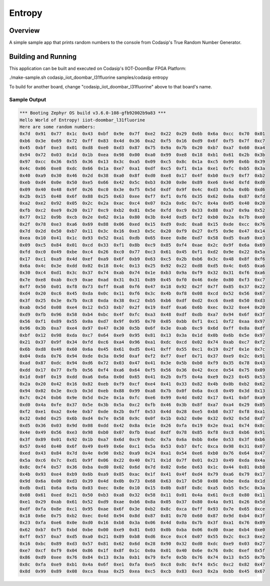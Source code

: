 .. _entropy:

Entropy
#######

Overview
********

A simple sample app that prints random numbers to the console from Codasip's True Random Number
Generator.

Building and Running
********************

This application can be built and executed on Codasip's IIOT-DoomBar FPGA Platform:

./make-sample.sh codasip_iiot_doombar_l31fluorine   samples/codasip  entropy

To build for another board, change "codasip_iiot_doombar_l31fluorine" above to that board's name.

Sample Output
=============

.. code-block:: console

    *** Booting Zephyr OS build v3.6.0-108-gfb92002b9a83 ***
    Hello World of Entropy! iiot-doombar_l31fluorine
    Here are some random numbers:
    0x7d  0x91  0x77  0x1c  0x43  0xbf  0x9e  0x7f  0xe2  0x22  0x29  0x6b  0x6a  0xcc  0x70  0x01  
    0xb6  0x3e  0x69  0x72  0xff  0x83  0x4d  0x36  0xa2  0xf5  0x16  0xd9  0x6f  0xf5  0x7f  0xc7  
    0x45  0xbf  0xe3  0x01  0xd8  0xe0  0xd3  0x87  0x75  0x9a  0x7b  0x20  0xb7  0xa7  0x60  0xa4  
    0x94  0x72  0x03  0x1d  0x1b  0xea  0x98  0x00  0xa0  0x99  0xe8  0x18  0xb1  0x61  0x2b  0x3b  
    0x97  0xcc  0x36  0x55  0x36  0x13  0x3c  0xa5  0x09  0xc5  0x8c  0x1a  0xc5  0x99  0x6b  0x39  
    0x4c  0x06  0xe8  0xdc  0x66  0x1a  0xe7  0xa1  0xdf  0xc5  0xf1  0x1a  0xe1  0xfc  0xb5  0x3a  
    0x40  0xa9  0x30  0x46  0x2d  0x38  0xa0  0x8f  0xd0  0xe8  0x17  0x4f  0xb0  0xc9  0xf7  0xb2  
    0xeb  0xd4  0x0e  0x50  0xe5  0x66  0x42  0x5c  0xb3  0x30  0x0e  0x89  0xe6  0x4d  0xfd  0xd0  
    0x09  0x40  0x48  0x9f  0x26  0xc0  0x3e  0xf5  0x5d  0xdf  0x9f  0x4c  0xd3  0x5a  0x0b  0xd6  
    0x2b  0x15  0x48  0x6f  0x88  0x25  0x63  0xee  0xf7  0xf1  0xf6  0x35  0x62  0x0a  0x87  0xfd  
    0xa2  0xe2  0x92  0x05  0x2c  0x2a  0xac  0xc4  0x07  0x2a  0x6c  0x7c  0x4a  0x05  0x40  0x20  
    0xfb  0xc2  0xe9  0x20  0x17  0xc9  0xb2  0x81  0x5e  0xfd  0xc9  0x33  0x88  0xa7  0x9a  0x52  
    0x77  0x12  0x9b  0xcb  0x2e  0x62  0x1a  0x80  0x3b  0x4d  0xd5  0xf2  0xb0  0x2a  0x7b  0xe0  
    0x2f  0x78  0xe3  0xa6  0x69  0x88  0x06  0xed  0x15  0xd9  0xdc  0xa8  0x15  0xde  0xcc  0x76  
    0x7d  0x2d  0x50  0xb7  0x11  0x3c  0x16  0xe3  0x5c  0x20  0xf9  0x27  0xf5  0x9e  0x47  0x14  
    0xea  0x10  0x41  0x1c  0x93  0x52  0xa1  0xdb  0x65  0xee  0x8e  0xd7  0x58  0xd5  0xa9  0xe3  
    0x09  0xc5  0x84  0x01  0xcd  0x33  0xf1  0x8b  0xc9  0x85  0xf4  0xae  0x2c  0x9f  0x6a  0x69  
    0xfd  0xc0  0x49  0xbe  0xc4  0x26  0xc0  0x77  0xc3  0x61  0x45  0xf1  0xd2  0x9e  0x22  0x5a  
    0x17  0xc1  0xa9  0x4d  0xef  0xa9  0x6f  0xb9  0x63  0xc5  0x2b  0xb6  0x3c  0x48  0x8f  0xf6  
    0x6a  0x4c  0x3e  0xdd  0x02  0x18  0x4c  0x13  0x25  0x92  0x22  0xd8  0xd5  0x4c  0x65  0xa6  
    0x30  0xc4  0xd1  0x3c  0x37  0x74  0xab  0x74  0x1e  0xb3  0x9a  0xf9  0x32  0x31  0xf6  0xa6  
    0x7e  0xe8  0xab  0xc9  0xae  0xad  0x31  0x31  0x89  0x45  0xf0  0x46  0xde  0x80  0xf3  0xc7  
    0xf7  0x50  0x01  0xf8  0x73  0xff  0xa8  0xf6  0x47  0x18  0x92  0x2f  0x7f  0x85  0x37  0x22  
    0xd4  0x20  0xc6  0x45  0xda  0x0c  0x11  0xf6  0x3c  0x4b  0xf8  0x08  0xcd  0x52  0x56  0x67  
    0x3f  0x25  0x3e  0x7b  0xc8  0xda  0x38  0xc2  0xb5  0xb6  0xdf  0xd2  0xc6  0xe8  0x50  0xd3  
    0xab  0x5d  0x08  0xe4  0x12  0x53  0xb7  0x2f  0x19  0xdf  0xa6  0x6b  0xec  0x32  0xe4  0x20  
    0xd9  0xfb  0x96  0x58  0xb4  0xbc  0x4f  0xfc  0xa3  0x48  0xdf  0xdb  0xa7  0x94  0x6f  0x3f  
    0x56  0xf1  0x89  0x55  0x0a  0xd7  0x9f  0x95  0x70  0x05  0xbb  0xf1  0xc1  0xf2  0xaa  0x97  
    0x96  0x3b  0xa7  0xe4  0x97  0x47  0x30  0x5b  0x6f  0x3e  0xab  0xc9  0x6d  0xff  0x8a  0xdf  
    0xbf  0x12  0x98  0xda  0xc7  0x64  0xe9  0x95  0x81  0x13  0x3a  0x1d  0x0b  0x6b  0x5e  0x97  
    0x21  0x37  0x9f  0x34  0xfd  0xc6  0xa4  0x96  0xa1  0xdc  0xcd  0x02  0x74  0xab  0xc7  0xf2  
    0x6b  0xd8  0x49  0x60  0x6a  0x45  0x61  0xd5  0x41  0xff  0x55  0xc1  0x19  0x2f  0x1e  0x7c  
    0x04  0xda  0x76  0x94  0xde  0x3a  0x9d  0xaf  0xf2  0xf7  0xef  0x71  0x37  0xe9  0x2c  0x91  
    0xad  0x87  0xdc  0x94  0xd6  0x72  0x03  0x47  0x41  0x3e  0x5b  0xb0  0xf9  0x35  0x78  0x43  
    0xdd  0x17  0x77  0xfb  0x56  0xf4  0xa6  0x64  0xf5  0x56  0x36  0x42  0xce  0x54  0x75  0x09  
    0x1d  0x0f  0x19  0xdd  0xa6  0x6a  0x0d  0x65  0x41  0x2b  0xf5  0x4a  0xe9  0x23  0x45  0x53  
    0x2a  0x20  0x42  0x16  0x82  0xeb  0xf9  0xcf  0xe4  0x41  0x33  0x82  0x4b  0x0b  0xb2  0x62  
    0x94  0x02  0x3e  0xcb  0x3d  0xeb  0x88  0x99  0xa8  0x7b  0x0f  0x6a  0xc8  0x49  0x3d  0x13  
    0x7c  0x24  0xb6  0x9e  0x5d  0x2e  0x1a  0xfc  0xe6  0x99  0x4d  0x02  0x17  0x41  0xbf  0xa9  
    0xd0  0x4a  0xfe  0x37  0x5e  0x3b  0x5a  0xc2  0xfb  0x46  0x3b  0x8f  0xa7  0xa4  0x29  0x05  
    0xf2  0xe1  0xa2  0x4e  0xb7  0xde  0x2b  0xff  0x53  0x4d  0x28  0xe5  0xb8  0x37  0xf8  0xa1  
    0x32  0x0d  0x25  0x6b  0xd4  0x7e  0x58  0x9c  0x0f  0x1b  0xb2  0x0e  0x32  0x92  0x5d  0xd7  
    0xd5  0x36  0x03  0x9d  0x08  0xdd  0x42  0x8a  0x1e  0x26  0xfa  0x19  0x2e  0xa1  0x74  0x8c  
    0x4e  0x49  0x56  0xe3  0x98  0xb0  0x07  0xfb  0xad  0xdf  0x78  0x85  0xf8  0xc8  0xb6  0x91  
    0x3f  0x89  0x01  0x92  0x1b  0xa7  0x6d  0xc9  0xdc  0x7a  0x6a  0xbb  0x6e  0x53  0x3f  0xb6  
    0x57  0x4d  0x40  0x6f  0x49  0x49  0x6e  0xc1  0x5a  0x53  0xb7  0xfc  0xca  0x98  0x31  0x07  
    0xed  0x43  0x84  0x7d  0x4e  0x90  0xb2  0xa9  0x24  0xa1  0x54  0xe6  0xb0  0x76  0x64  0x47  
    0x5a  0xc6  0x7c  0xd1  0x9f  0x06  0x22  0x40  0x71  0x1d  0x7f  0x01  0x23  0x49  0xda  0x4a  
    0x8c  0xf4  0x57  0x36  0xba  0xd0  0x02  0x6d  0x7d  0x02  0x6e  0x63  0x1c  0x44  0x81  0xb8  
    0x4b  0x93  0xe4  0xb9  0x6b  0xa9  0x85  0xac  0x1f  0x41  0x4f  0xd4  0x79  0xa6  0x79  0x17  
    0x9d  0x6a  0x00  0xd3  0x39  0x4d  0x0b  0x73  0x68  0x63  0x17  0x50  0x08  0xbe  0xda  0x1d  
    0xdb  0xd1  0x6a  0x9a  0x03  0xec  0x8e  0x10  0x15  0x0b  0x8f  0x8c  0xa5  0xb5  0x5c  0x3a  
    0x08  0x61  0xed  0x21  0x50  0xb3  0xa8  0x32  0x58  0x11  0x01  0x4a  0x61  0xc8  0x80  0x11  
    0xe1  0x29  0xab  0x61  0x52  0xd9  0xae  0xb6  0x8a  0x05  0x37  0x80  0x4a  0x91  0x26  0x5d  
    0xdf  0xfa  0x8e  0xc1  0x95  0xae  0x6f  0x3e  0xb2  0x8c  0xca  0xff  0x93  0x7e  0x65  0xce  
    0x18  0x6e  0x75  0xb2  0xec  0x4d  0x94  0x8d  0x87  0x81  0x70  0x60  0x87  0x9d  0xb4  0x3f  
    0x23  0xfa  0xe6  0x0e  0xd0  0x16  0xb8  0x3a  0x06  0x4d  0x0a  0x7b  0x3f  0xa1  0x76  0x09  
    0x62  0xb7  0xf5  0xbd  0xbe  0x00  0xe9  0x81  0x03  0x0b  0xba  0x06  0xd0  0xae  0xb4  0xe0  
    0xff  0x57  0xa7  0xd5  0xa0  0x21  0x89  0xb8  0xd6  0xce  0xc4  0x07  0x55  0x2c  0xc3  0xe2  
    0x16  0xbc  0x89  0xd3  0x57  0x81  0x62  0x6d  0x28  0x90  0x32  0xd0  0xdc  0xe9  0x03  0x27  
    0xe7  0xcf  0xf9  0x04  0x86  0x1f  0x8f  0x1c  0x0a  0x01  0x40  0x6e  0x76  0x0c  0xef  0x5f  
    0x86  0xd9  0xee  0x76  0x84  0x13  0x3a  0xb1  0x79  0xfe  0x5b  0x76  0x74  0x13  0x55  0x7b  
    0x8c  0xfa  0xe9  0xb1  0x4a  0x6f  0xe1  0xfa  0xe5  0xc8  0x8c  0xf4  0x5c  0xc2  0x82  0x47  
    0x8d  0x99  0x89  0x08  0xca  0xaa  0x25  0xea  0xc5  0xcb  0x83  0xe3  0x2a  0xbb  0x45  0x67  
